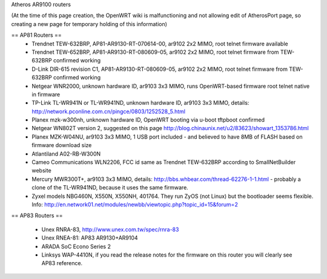 Atheros AR9100 routers

(At the time of this page creation, the OpenWRT wiki is malfunctioning and not allowing edit of AtherosPort page, so creating a new page for temporary holding of this information)

== AP81 Routers ==
 * Trendnet TEW-632BRP, AP81-AR9130-RT-070614-00, ar9102 2x2 MIMO, root telnet firmware available
 * Trendnet TEW-652BRP, AP81-AR9130-RT-080609-05, ar9102 2x2 MIMO, root telnet firmware from TEW-632BRP confirmed working
 * D-Link DIR-615 revision C1, AP81-AR9130-RT-080609-05, ar9102 2x2 MIMO, root telnet firmware from TEW-632BRP confirmed working
 * Netgear WNR2000, unknown hardware ID, ar9103 3x3 MIMO, runs OpenWRT-based firmware root telnet native in firmware
 * TP-Link TL-WR941N or TL-WR941ND, unknown hardware ID, ar9103 3x3 MIMO, details: http://network.pconline.com.cn/pingce/0803/1252528_5.html
 * Planex mzk-w300nh, unknown hardware ID, OpenWRT booting via u-boot tftpboot confirmed
 * Netgear WN802T version 2, suggested on this page http://blog.chinaunix.net/u2/83623/showart_1353786.html
 * Planex MZK-W04NU, ar9103 3x3 MIMO, 1 USB port included - and believed to have 8MB of FLASH based on firmware download size
 * Atlantiland A02-RB-W300N
 * Cameo Communications WLN2206, FCC id same as Trendnet TEW-632BRP according to SmallNetBuilder website
 * Mercury MWR300T+, ar9103 3x3 MIMO, details: http://bbs.whbear.com/thread-62276-1-1.html - probably a clone of the TL-WR941ND, because it uses the same firmware.
 * Zyxel models NBG460N, X550N, X550NH, 401764. They run ZyOS (not Linux) but the bootloader seems flexible.  Info: http://en.network01.net/modules/newbb/viewtopic.php?topic_id=15&forum=2

== AP83 Routers ==

 * Unex RNRA-83, http://www.unex.com.tw/spec/rnra-83
 * Unex RNEA-81: AP83 AR9130+AR9104
 * ARADA SoC Econo Series 2
 * Linksys WAP-4410N, if you read the release notes for the firmware on this router you will clearly see AP83 reference.
